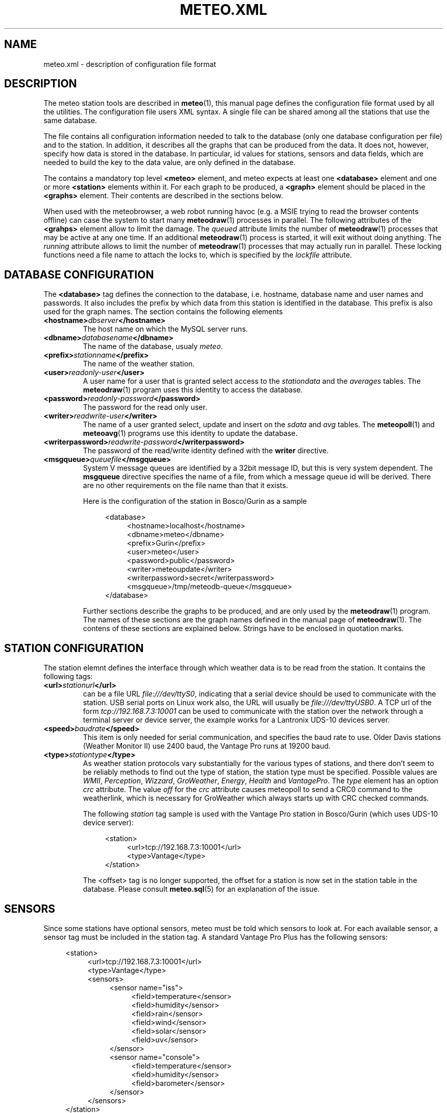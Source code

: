 .TH METEO.XML "5" "December 2001" "Meteo station tools" Othello
.SH NAME
meteo.xml \- description of configuration file format
.SH DESCRIPTION
The meteo station tools are described in 
.BR meteo (1),
this manual page defines the configuration file format used by all
the utilities.
The configuration file users XML syntax. A single file can be shared
among all the stations that use the same database.

The file contains all configuration information needed to talk to
the database (only one database configuration per file) and to
the station. In addition, it describes all the graphs that can
be produced from the data. It does not, however, specify how data
is stored in the database. In particular, id values for stations,
sensors and data fields, which are needed to build the key to the
data value, are only defined in the database.

The contains a mandatory top level
.B <meteo>
element, and meteo expects at least one
.B <database>
element and one or more 
.B <station>
elements within it. For each graph to be produced, a
.B <graph>
element should be placed in the
.B <graphs>
element.
Their contents are described in the sections below.

When used with the meteobrowser, a web robot running havoc (e.g. a
MSIE trying to read the browser contents offline) can case the system
to start many
.BR meteodraw (1)
processes in parallel. The following attributes of the
.B <grahps>
element allow to limit the damage.
The 
.I queued
attribute limits the number of
.BR meteodraw (1)
processes that may be
active at any one time. If an additional
.BR meteodraw (1)
process is started, it will exit without doing anything.
The
.I running
attribute allows to limit the number of
.BR meteodraw (1)
processes that may actually run in parallel.
These locking functions need a file name to attach the locks to,
which is specified by the
.I lockfile
attribute.

.SH "DATABASE CONFIGURATION"
The
.B <database>
tag defines the connection to the database, i.e. hostname,
database name and user names and passwords.
It also includes the prefix by which data from this station is identified
in the database. This prefix is also used for the graph names.
The section contains the following elements

.TP
.BI <hostname> dbserver </hostname>
The host name on which the MySQL server runs.
.TP
.BI <dbname> databasename </dbname>
The name of the database, usualy
.IR meteo .
.TP
.BI <prefix> stationname </prefix>
The name of the weather station.
.TP
.BI <user> readonly-user </user>
A user name for a user that is granted select access to the
.I stationdata 
and the
.I averages
tables. The
.BR meteodraw (1)
program uses this identity to access the database.
.TP
.BI <password> readonly-password </password>
The password for the read only user.
.TP
.BI <writer> readwrite-user </writer>
The name of a user granted select, update and insert on the
.I sdata
and
.I avg
tables.  The 
.BR meteopoll (1)
and 
.BR meteoavg (1)
programs use this identity to update the database.
.TP
.BI <writerpassword> readwrite-password </writerpassword>
The password of the read/write identity defined with the
.B writer
directive.
.TP
.BI <msgqueue> queuefile </msgqueue>
System V message queues are identified by a 32bit message ID, but this
is very system dependent. The
.B msgqueue
directive specifies the name of a file, from which a message queue
id will be derived. There are no other requirements on the file name
than that it exists.

Here is the configuration of the station in Bosco/Gurin as a sample

.nf
.in +4
<database>
.in +4
<hostname>localhost</hostname>
<dbname>meteo</dbname>
<prefix>Gurin</prefix>
<user>meteo</user>
<password>public</password>
<writer>meteoupdate</writer>
<writerpassword>secret</writerpassword>
<msgqueue>/tmp/meteodb-queue</msgqueue>
.in -4
</database>
.in -4
.fi


Further sections describe the graphs to be produced, and are only
used by the
.BR meteodraw (1)
program. The names of these sections are the graph names defined
in the manual page of
.BR meteodraw (1).
The contens of these sections are explained below.
Strings have to be enclosed in quotation marks.

.SH "STATION CONFIGURATION"
The station elemnt defines the interface through which weather data
is to be read from the station. It contains the following tags:
.TP
.BI <url> stationurl </url>
can be a file URL
.IR file:///dev/ttyS0 ,
indicating that a serial device should be used to communicate with
the station.
USB serial ports on Linux work also, the URL will usually be
.IR file:///dev/ttyUSB0 .
A TCP url of the form
.I tcp://192.168.7.3:10001
can be used to communicate with the station over the network through
a terminal server or device server, the example works for a 
Lantronix UDS-10 devices server.
.TP
.BI <speed> baudrate </speed>
This item is only needed for serial communication, and specifies the
baud rate to use. Older Davis stations (Weather Monitor II) use
2400 baud, the Vantage Pro runs at 19200 baud.
.TP
.BI <type> stationtype </type>
As weather station protocols vary substantially for the various types
of stations, and there don't seem to be reliably methods to find out
the type of station, the station type must be specified. Possible
values are
.IR WMII ,
.IR Perception ,
.IR Wizzard , 
.IR GroWeather , 
.IR Energy , 
.I Health
and
.IR VantagePro .
The
.I type
element has an option
.I crc
attribute. The value 
.I off
for the
.I crc
attribute causes meteopoll to send a CRC0 command to the weatherlink,
which is necessary for GroWeather which always starts up with CRC checked
commands.

The following
.I station
tag sample is used with the Vantage Pro station in Bosco/Gurin (which
uses UDS-10 device server):

.nf
.in +4
<station>
.in +4
<url>tcp://192.168.7.3:10001</url>
<type>Vantage</type>
.in -4
</station>
.in -4
.fi

The <offset> tag is no longer supported, the offset for a station is now
set in the station table in the database.
Please consult
.BR meteo.sql (5)
for an explanation of the issue.

.SH SENSORS

Since some stations have optional sensors, meteo must be told which
sensors to look at. For each available sensor, a sensor tag must be
included in the station tag. A standard Vantage Pro Plus has the following
sensors:

.nf
.in +4
<station>
.in +4
<url>tcp://192.168.7.3:10001</url>
<type>Vantage</type>
<sensors>
.in +4
<sensor name="iss">
.in +4
<field>temperature</sensor>
<field>humidity</sensor>
<field>rain</sensor>
<field>wind</sensor>
<field>solar</sensor>
<field>uv</sensor>
.in -4
</sensor>
<sensor name="console">
.in +4
<field>temperature</sensor>
<field>humidity</sensor>
<field>barometer</sensor>
.in -4
</sensor>
.in -4
</sensors>
.in -4
</station>
.in -4
.fi

Please read the file doc/sensors for details about sensors and a
complete list of sensors known to meteo.

.SH AVERAGES

The 
.BR meteoavg (1)
program computes averages from the data in the sdata table and stores
it in the avg table.
The set of averages actually computed by meteoavg and
the methods used to compute the averages are specified in the <averages>
element inside the station configuration.
Each average that is to be computed is specified with a field element
as in the following example

.nf
.in +4
<station>
.in +4
 ...
<sensors>
.in +4
 ...
.in -4
</sensors>
<averages>
.in +4
<sensor name="iss">
.in +4
<average name="temperature" base="temperature" operator="avg"/>
<average name="temperature_min" base="temperature" operator="min"/>
<average name="temperature_max" base="temperature" operator="max"/>
<average name="humidity" base="humidity" operator="avg"/>
<average name="humidity_min" base="humidity" operator="min"/>
<average name="humidity_max" base="humidity" operator="max"/>
<average name="rain" base="rain" operator="sum"/>
<average name="wind" base="wind" operator="wind"/>
<average name="windgust" base="windgust" operator="max"/>
<average name="solar" base="solar" operator="avg"/>
<average name="uv" base="uv" operator="avg"/>
.in -4
</sensor>
<sensor name="console">
.in +4
<average name="temperature" base="temperature" operator="avg"/>
<average name="temperature_min" base="temperature" operator="min"/>
<average name="temperature_max" base="temperature" operator="max"/>
<average name="humidity" base="humidity" operator="avg"/>
<average name="humidity_min" base="humidity" operator="min"/>
<average name="humidity_max" base="humidity" operator="max"/>
<average name="barometer" base="barometer" operator="avg"/>
<average name="barometer_min" base="barometer" operator="min"/>
<average name="barometer_max" base="barometer" operator="max"/>
.in -4
</sensor>
.in -4
</averages>
.in -4
</station>
.in -4
.fi

Each average element has the three attributes name, base and operator, which
have the following meaning. The name is the field name in the mfield table
for the value to be stored in the avg table. The base is the field name
of the field in the sdata table that should be used to base the computation.
The operator field describes the operation used to compute the average.
The following operator values are known:

.TS
tab(&);
l l.
min&sql min aggregation operator
max&SQL max aggregation operator
avg&SQL avg aggregation operator
sum&SQL sum aggregation operator
wind&pseudo operator for wind aggregation
.TE

.SH "SUNRISE AND SUNSET"

Starting with version 0.9.14, meteodraw can compute sunrise and sunset
times, so that it is no longer necessary to rely on the data delivered
by the station. To configure the station to compute sunrise and sunset
add the element <sun method="compute"/> to the station definition.

.SH UNITS

Starting with version 0.9.0, units are configured in the database.
The following strings are valid for units:

.TS
tab(&);
l l.
data type&values

temperature&degrees Celsius, degC, C,
&degrees Fahrenheit F, degF, F, K
humidity&%
pressure&hPa, inHg, mmHg
wind&m/s, mph, kmh
rain&mm, in
solar&W/m2
uv&index, med
soil moisture&cb
leaf wetness&index
voltage&V
.TE

Releases 0.7.0 to 0.8.6 used information in the XML file for unit
configuration, but as the database should be useful independently of
configuration file, 0.9.0 moved this information to the database.

.SH "GRAPH CONFIGURATION"
The graphs produced by
.BR meteodraw (1)
are wildly configurable (perhaps not as flexible as with gnuplot, but better
adapted to the requirements of weather web sites, hopefully).
The options can roughly be devided into the following topics:
they describe the dimensions and colours, the axes and scales, the data
and how the data is to be displayed. There are different tags for these
tasks, which are individually described in the sections below.

Each graph description is contained in one <graph> tag. This tag has the
following for attributes:

.TS
tab(&);
l l l.
attribute&default&description
height&144&height of the produced PNG image
width&500&width of the produced PNG image
bgcolor&white&background color
fgcolor&black&foreground color (grid, axes, text)
.TE

All other information is defined in enclosed tags.

.SH "THE GRAPHWINDOW"
The graph itself does not occupy the complete area of the image, the
<graphwindow> tag is used to specify the part of the image that
can be used for the graph. It has the following attributes:

.TS
tab(&);
l r l.
attribute&default&description

llx&55&x coordinate of lower left corner
lly&19&y coorindate of lower left corner
urx&455&x coorindate of upper right corner
ury&139&y coorindate of upper right corner
.TE

.SH "LABELS"
On the left and on the right of the graph there is usually a label describing
the parameter plotted along the vertical axes.
The content of the <leftlabel> and <rightlabel> tags specifies the
labels on the left and the right respectively. There is a single
attribute, align, with possible values
.IR top ,
.I bottom
and
.IR center ,
with obvious meaning.

.SH "COLORS"
Every color in the graph in the produced images is configurable. The
syntax accepts normal rgb color specifications in hex like
#ff0000 for red, #00ff00 for green and #0000ff for blue. In addition,
every color can carry an alpha value between 0 (opaque) and 127
(transparent), which can be specified as a fourth byte in the color string.
E.g. #ff00003f means semi-transparent red, #0000ff00 is opaque blue.
It is thus possible to let the humidity graph shine through the temperature
graph, if the are drawn in the same graph window.

.SH "AXES AND SCALES"
While the scales along the time axes are completely fixed by the interval
and point in time, the vertical axes need to be specified by the
configuration file, or the configuration file needs to specify how to
derive suitable scales from the data. Note that graphs that change scale
from day to day are difficult to use in visual comparisons, so it
is often more useful to have graphs with a constant scale.

The
.BR meteodraw (1)
program understands the <leftaxis> and <rightaxis> tags to specify
scales. There are two groups of attributes that apply to these tags.
The first group specifies the scale, i.e. the way data is ``distributed''
along the vertical axis. The second group of attributes describes how
the vertical axes is labeled, and how grid lines are drawn.

In contrast to all other options, axis and scales may depend on the
time resolution. The optional interval attribute allows to include
several axis definitions in on configuration file, the one that matches
the interval length of the graph will be taken. If no interval matches
the current graph, then the first axis specification is used regardless
of its interval attribute. Thus if you want a default definition to
be taken unless the interval does not match, you must put before all the
other axis definitions for the same graph.

There are four possible types of scales, specified by the value of the
.B type attribute:

.TP
.BI type=" static"
The scale is fixed, data falling outside of the range is not displayed.

.TP
.BI type=" dynamic"
The scale is adjusted dynamically so that all data is displayed.

.TP
.BI type=" toprange"
This scale has a static range, but the maximum is adapted so that the
maximum value is always visible. If the data does not show a lot of
variation, and does not use the full range, the maximum and minimum
values are used to display a constant window to the data, that is moved
only if data leaves this range.

.TP
.BI type=" bottomrange"
As with previous type but for the minimum.

.P
The following attributes can be used to modify the scale

.TS
tab(&);
l l.
attribute&description

min&minimum value for fixed range, or default for dynamic
max&maximum value for fixed scale, or default for dynamic
minname&data set to use to find minimum
maxname&data set to use to find maximum
.TE

The following options are provided to modify how the axes are labeled and
grid lines are drawn.

.TS
tab(&);
l l l.
attribute&values&description

ticks&yes/no&whether or not to draw ticks/labels
gridlines&yes/no&whether or not to draw grid lines
first&double&first tick/label
last&double&last tick/label
step&double&step between ticks/labels
origin&double&
maxtickcount&integer&max number of vertical ticks
format&format string&how to format tick labels
.TE

The
.I static 
type uses only the attributes first, last and step. The
dynamic
formats use origin and step to determine the values where ticks
and/or gridlines should be drawn. The maxtickcount attribute
is used only by the
.I dynamic
format, which uses the following algorithm to derive the the step size
between ticks: if the specified step size produces too many ticks,
try 2*step and 5*step as step size. If that still produces too many
ticks, retry the algorithm with 10*step. There is therefore no minimum
number of ticks, to produce enough ticks, use a small step size to
start with.

.SH "CHANNELS"
While 
.BR meteodraw (1)
knows how to address time, station and resolution, it does not know
what data to retrieve for a certain graph. All the data, the computations
with it, and how it is displayed, is specified inside the <channels>
tag. It contains a <query> tag, which specifies what data to
retrieve, and <channel> tags to display the data retrieved.

.SH "QUERY"
The <query>
tag not only retrieves data, but also performs arithmetic operations on
it, this is described separately in the COMPUTATIONS section below.
The <query> tag contains <select> tags and <data> tags. <select> tags
specify select clauses for the database, and give the data retrieved
this way a name. <data> tags process the data retrieved.

The content of a <select> element is the SQL select clause used to
retrieve a value. In most cases, this will be column name in the
stationdata or averages table. It is possible, however, to specify
an SQL expression, to perform arithmetic or logic operations on the
data. Internally to 
.BR meteodraw (1),
the result is a set of time/value pairs for each point in time where
a value exists.

The <select> element always has a name attribute. The name is used to
refer to the data either when performing computations (in <data> elements)
or when graphing the data (in <channel> elements).

.SH "COMPUTATIONS"
<data> tags allow to perform operations on the data retrieved and named 
with the <select> elements.
One should look at the data sets retrieved by <select> elements as maps
from the time domain to the real numbers. Arithmetic operations are
pointwise, i.e. the result is defined on the intersection of the
domains of the arguments. The following operations are available as
separate tags:

.TS
tab(&);
l l.
element&description

constant&numeric constant
value&refers to <select> statment or previous <data>
function&compute monadic function
function2&compute binary function
sum&compute sum of all contained
mult&compute product of all contained data
diff&compute difference of two data sets
quot&compute quotient of two data sets
.TE

The <constant> element creates a map that is defined everywhere and
has always the same value. The precise function to apply is specified
with a name attribute. The following monic functions are available:

.TS
tab(&);
l l.
name&description

sqr&see sqr(3)
sqrt&see sqrt(3)
sin&see sin(3)
cos&see cos(3)
tan&see tan(3)
ceil&cut off data at maximum value
floor&cut off data at minimum value
accumulate&compute sum of all values up to a point in time
.TE

The last two functions take an additional attribute limit. The ceil
function produces a map which replaces all values that exceed limit
by limit. Similarly for floor.

The following binary functions are available:

.TS
tab(&);
l l.
name&description

atan2(y,x)&see atan(2)
azi(x,y)&azimut angle in degreees
hypot(x,y)&see hypto(3)
dewpoint(h,t)&compute dewpoint corresponding to humidity h (@T = t)
heatindex(h,t)&compute heat index from humidity h and temperature t
windchill(v,t)&compute windchill from wind speed v and temperature t
.TE

Note that for the most obvious applications, namely wind graphs, these
functions are not necessary, as the data is already in a suitable
format in the database tables.

.SH "THE <CHANNEL> TAG"
The <channel> tag finally draws the computed data in the color specified
in by the color attribute that all these tags use.
The mandatory type attribute defines what should be drawn and in what style.
Additional attributes are necessary to specify the date to graph, with the
exception of the
.I range
type (see below), this is done with the name attribute.
The following
types are defined

.TS
tab(&);
l l.
type&description

curve&draw a curve from a single map
range&draw the range between two maps
histogram&draw a histogram based on a map
lowdata&hide all data where the value is below some limit
nodata&hide everything outside the domain
windbackground&show wind direction colors
.TE

The
.I curve
type has an additional option
.IR connected ,
which defaults to no. If set to yes, the curve drawn by
.BR meteodraw (1)
interpolates accross time intervals where data is missing.
The default is to only draw a line where we do have data.

The
.I range
type needs two map names to fill the range between them with a color.
The attributes nameupper and namelower set the name of the map to
use for upper and lower bounds.

The two types
.I nodata
and
.I lowdata
require a name attribute of a map defined previously,
and draw vertical stripes of the color specified in the color attribute
for each point in time for which either the value of the named map is
below the limit attribute
value for the lowdata element, or which simply is not in the domain of
the named map.

The 
.I windbackground
draws the background for wind (this is a bit hackish, but I had no
better idea). The element requires the for attributes
.IR northcolor ,
.iR southcolor ,
.I westcolor
and 
.I eastcolor
with the colors for the winds the blow from the corresponding direction
as values. Furthermore it is possible to specify the
.I letters
attribute that contains the wind direction letters to use (in that
sequence) for winds from south, west, north and east. No letters are
drawn if this attribute is not present. The value usually used for
this attribute ist "SWNE". Note that these letters correctly denominate
the wind for swiss users: `Nordwind' means wind from the north, i.e.
a wind with an azimut of 180deg. Of course, this is a wind blowing to
the south, so some people may prefer the letter S for this direction,
or the setting letters="NESW".

The type
.I sun
draws a colored line along the time axis to indicate daylight.
You must specify the station relative to which to determine sunrise
and sunset. For VantagePro stations the default is to use sunrise
and sunset times from the station, but if the <sun method="compute"/>
flag is set in the station configuration, sunrise and sunset is computed
for the VantagePro as well. For all other stations, the <sun/> element
is not necessary, as sunrise and sunset are always computed.
Note that this only works if longitude and latitude are correct.

.SH EXAMPLES
The meteo.xml and meteo-60.xml included in the distribution show how these
elements are used to produce the standard graphs as they can bee seen
on the home page of the meteo package, http://meteo.othello.ch/.

.SH BUGS
There is no tool to verify the correctness of the configuration file.
The easiest way to do this would be to provide a DTD, so that one
could simply check whether the configuration file matches the DTD.
In the meantime, the best one can do is to at least check well formedness
using
.BR xmllint (1).

.SH "SEE ALSO"
.BR meteo (1),
.BR meteopoll (1),
.BR meteoavg (1),
.BR meteodraw (1),
.BR meteodequeue (1),
.BR meteojob (1)

.SH AUTHOR
Dr. Andreas Mueller <afm@othello.ch>
